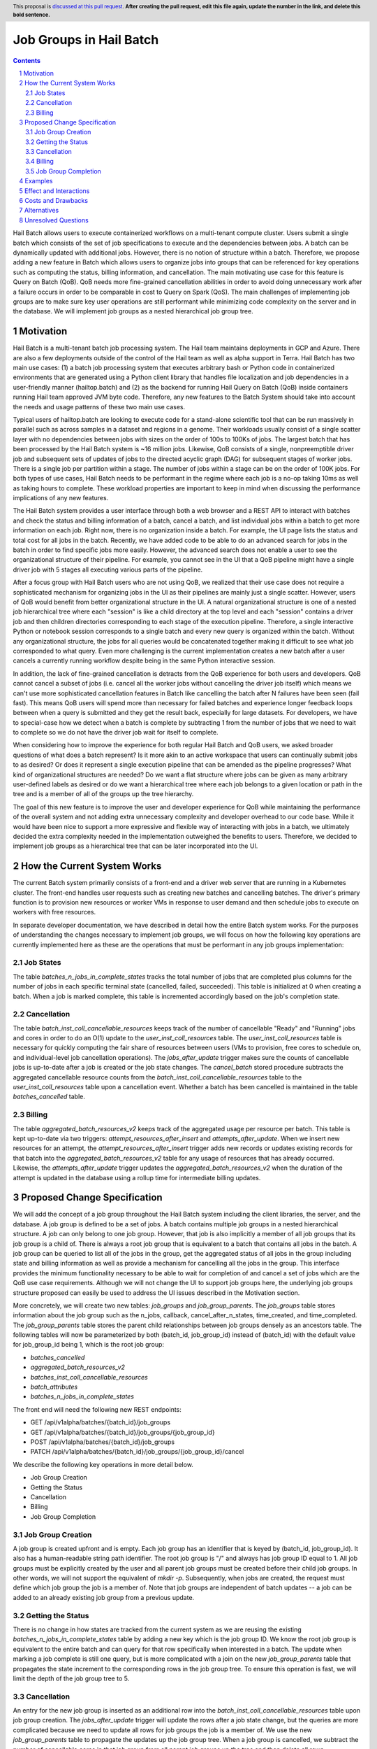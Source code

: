 ========================
Job Groups in Hail Batch
========================

.. author:: Jackie Goldstein
.. date-accepted:: Leave blank. This will be filled in when the proposal is accepted.
.. ticket-url:: Leave blank. This will eventually be filled with the ticket URL which will track the progress of the implementation of the feature.
.. implemented:: Leave blank. This will be filled in with the first Hail version which implements the described feature.
.. header:: This proposal is `discussed at this pull request <https://github.com/hail-is/hail-rfc/pull/0>`_. **After creating the pull request, edit this file again, update the number in the link, and delete this bold sentence.**
.. sectnum::
.. contents::
.. role:: python(code)

Hail Batch allows users to execute containerized workflows on a
multi-tenant compute cluster. Users submit a single batch which
consists of the set of job specifications to execute and the
dependencies between jobs. A batch can be dynamically updated with
additional jobs. However, there is no notion of structure within a
batch. Therefore, we propose adding a new feature in Batch which
allows users to organize jobs into groups that can be referenced for
key operations such as computing the status, billing information, and
cancellation. The main motivating use case for this feature is Query
on Batch (QoB). QoB needs more fine-grained cancellation abilities in
order to avoid doing unnecessary work after a failure occurs in order
to be comparable in cost to Query on Spark (QoS). The main challenges
of implementing job groups are to make sure key user operations are
still performant while minimizing code complexity on the server and in
the database. We will implement job groups as a nested hierarchical
job group tree.


----------
Motivation
----------

Hail Batch is a multi-tenant batch job processing system. The Hail
team maintains deployments in GCP and Azure. There are also a few
deployments outside of the control of the Hail team as well as alpha
support in Terra. Hail Batch has two main use cases: (1) a batch job
processing system that executes arbitrary bash or Python code in
containerized environments that are generated using a Python client
library that handles file localization and job dependencies in a
user-friendly manner (hailtop.batch) and (2) as the backend for
running Hail Query on Batch (QoB) inside containers running Hail team
approved JVM byte code. Therefore, any new features to the Batch
System should take into account the needs and usage patterns of these
two main use cases.

Typical users of hailtop.batch are looking to execute code for a
stand-alone scientific tool that can be run massively in parallel such
as across samples in a dataset and regions in a genome. Their
workloads usually consist of a single scatter layer with no
dependencies between jobs with sizes on the order of 100s to 100Ks of
jobs. The largest batch that has been processed by the Hail Batch
system is ~16 million jobs. Likewise, QoB consists of a single,
nonpreemptible driver job and subsequent sets of updates of jobs to
the directed acyclic graph (DAG) for subsequent stages of worker
jobs. There is a single job per partition within a stage. The number
of jobs within a stage can be on the order of 100K jobs. For both
types of use cases, Hail Batch needs to be performant in the regime
where each job is a no-op taking 10ms as well as taking hours to
complete. These workload properties are important to keep in mind when
discussing the performance implications of any new features.

The Hail Batch system provides a user interface through both a web
browser and a REST API to interact with batches and check the status
and billing information of a batch, cancel a batch, and list
individual jobs within a batch to get more information on each
job. Right now, there is no organization inside a batch. For example,
the UI page lists the status and total cost for all jobs in the
batch. Recently, we have added code to be able to do an advanced
search for jobs in the batch in order to find specific jobs more
easily. However, the advanced search does not enable a user to see the
organizational structure of their pipeline. For example, you cannot
see in the UI that a QoB pipeline might have a single driver job with
5 stages all executing various parts of the pipeline.

After a focus group with Hail Batch users who are not using QoB, we
realized that their use case does not require a sophisticated
mechanism for organizing jobs in the UI as their pipelines are mainly
just a single scatter. However, users of QoB would benefit from better
organizational structure in the UI. A natural organizational structure
is one of a nested job hierarchical tree where each "session" is like
a child directory at the top level and each "session" contains a
driver job and then children directories corresponding to each stage
of the execution pipeline. Therefore, a single interactive Python or
notebook session corresponds to a single batch and every new query is
organized within the batch. Without any organizational structure, the
jobs for all queries would be concatenated together making it
difficult to see what job corresponded to what query. Even more
challenging is the current implementation creates a new batch after a
user cancels a currently running workflow despite being in the same
Python interactive session.

In addition, the lack of fine-grained cancellation is detracts from
the QoB experience for both users and developers. QoB cannot cancel a
subset of jobs (i.e. cancel all the worker jobs without cancelling the
driver job itself) which means we can't use more sophisticated
cancellation features in Batch like cancelling the batch after N
failures have been seen (fail fast). This means QoB users will spend
more than necessary for failed batches and experience longer feedback
loops between when a query is submitted and they get the result back,
especially for large datasets. For developers, we have to special-case
how we detect when a batch is complete by subtracting 1 from the
number of jobs that we need to wait to complete so we do not have the
driver job wait for itself to complete.

When considering how to improve the experience for both regular Hail
Batch and QoB users, we asked broader questions of what does a batch
represent? Is it more akin to an active workspace that users can
continually submit jobs to as desired? Or does it represent a single
execution pipeline that can be amended as the pipeline progresses?
What kind of organizational structures are needed? Do we want a flat
structure where jobs can be given as many arbitrary user-defined
labels as desired or do we want a hierarchical tree where each job
belongs to a given location or path in the tree and is a member of all
of the groups up the tree hierarchy.

The goal of this new feature is to improve the user and developer
experience for QoB while maintaining the performance of the overall
system and not adding extra unnecessary complexity and developer
overhead to our code base. While it would have been nice to support a
more expressive and flexible way of interacting with jobs in a batch,
we ultimately decided the extra complexity needed in the
implementation outweighed the benefits to users. Therefore, we decided
to implement job groups as a hierarchical tree that can be later
incorporated into the UI.


----------------------------
How the Current System Works
----------------------------

The current Batch system primarily consists of a front-end and a
driver web server that are running in a Kubernetes cluster. The
front-end handles user requests such as creating new batches and
cancelling batches. The driver's primary function is to provision new
resources or worker VMs in response to user demand and then schedule
jobs to execute on workers with free resources.

In separate developer documentation, we have described in detail how
the entire Batch system works. For the purposes of understanding the
changes necessary to implement job groups, we will focus on how the
following key operations are currently implemented here as these are
the operations that must be performant in any job groups
implementation:

**********
Job States
**********

The table `batches_n_jobs_in_complete_states` tracks the total number
of jobs that are completed plus columns for the number of jobs in each
specific terminal state (cancelled, failed, succeeded). This table is
initialized at 0 when creating a batch. When a job is marked complete,
this table is incremented accordingly based on the job's completion
state.


************
Cancellation
************

The table `batch_inst_coll_cancellable_resources` keeps track of the
number of cancellable "Ready" and "Running" jobs and cores in order to
do an O(1) update to the `user_inst_coll_resources` table. The
`user_inst_coll_resources` table is necessary for quickly computing
the fair share of resources between users (VMs to provision, free
cores to schedule on, and individual-level job cancellation
operations). The `jobs_after_update` trigger makes sure the counts of
cancellable jobs is up-to-date after a job is created or the job state
changes. The `cancel_batch` stored procedure subtracts the aggregated
cancellable resource counts from the
`batch_inst_coll_cancellable_resources` table to the
`user_inst_coll_resources` table upon a cancellation event. Whether a
batch has been cancelled is maintained in the table
`batches_cancelled` table.


*******
Billing
*******

The table `aggregated_batch_resources_v2` keeps track of the
aggregated usage per resource per batch. This table is kept up-to-date
via two triggers: `attempt_resources_after_insert` and
`attempts_after_update`. When we insert new resources for an attempt,
the `attempt_resources_after_insert` trigger adds new records or
updates existing records for that batch into the
`aggregated_batch_resources_v2` table for any usage of resources that
has already occurred. Likewise, the `attempts_after_update` trigger
updates the `aggregated_batch_resources_v2` when the duration of the
attempt is updated in the database using a rollup time for
intermediate billing updates.


-----------------------------
Proposed Change Specification
-----------------------------

We will add the concept of a job group throughout the Hail Batch
system including the client libraries, the server, and the database. A
job group is defined to be a set of jobs. A batch contains multiple
job groups in a nested hierarchical structure. A job can only belong
to one job group. However, that job is also implicitly a member of all
job groups that its job group is a child of. There is always a root
job group that is equivalent to a batch that contains all jobs in the
batch. A job group can be queried to list all of the jobs in the
group, get the aggregated status of all jobs in the group including
state and billing information as well as provide a mechanism for
cancelling all the jobs in the group. This interface provides the
minimum functionality necessary to be able to wait for completion of
and cancel a set of jobs which are the QoB use case
requirements. Although we will not change the UI to support job groups
here, the underlying job groups structure proposed can easily be used
to address the UI issues described in the Motivation section.

More concretely, we will create two new tables: `job_groups` and
`job_group_parents`. The `job_groups` table stores information about
the job group such as the n_jobs, callback, cancel_after_n_states,
time_created, and time_completed. The `job_group_parents` table stores
the parent child relationships between job groups densely as an
ancestors table. The following tables will now be parameterized by
both (batch_id, job_group_id) instead of (batch_id) with the default
value for job_group_id being 1, which is the root job group:

- `batches_cancelled`
- `aggregated_batch_resources_v2`
- `batches_inst_coll_cancellable_resources`
- `batch_attributes`
- `batches_n_jobs_in_complete_states`


The front end will need the following new REST endpoints:

- GET /api/v1alpha/batches/{batch_id}/job_groups
- GET /api/v1alpha/batches/{batch_id}/job_groups/{job_group_id}
- POST /api/v1alpha/batches/{batch_id}/job_groups
- PATCH
  /api/v1alpha/batches/{batch_id}/job_groups/{job_group_id}/cancel


We describe the following key operations in more detail below.

- Job Group Creation
- Getting the Status
- Cancellation
- Billing
- Job Group Completion


******************
Job Group Creation
******************

A job group is created upfront and is empty. Each job group has an
identifier that is keyed by (batch_id, job_group_id). It also has a
human-readable string path identifier. The root job group is "/" and
always has job group ID equal to 1. All job groups must be explicitly
created by the user and all parent job groups must be created before
their child job groups. In other words, we will not support the
equivalent of `mkdir -p`. Subsequently, when jobs are created, the
request must define which job group the job is a member of. Note that
job groups are independent of batch updates -- a job can be added to
an already existing job group from a previous update.


******************
Getting the Status
******************

There is no change in how states are tracked from the current system
as we are reusing the existing `batches_n_jobs_in_complete_states`
table by adding a new key which is the job group ID. We know the root
job group is equivalent to the entire batch and can query for that row
specifically when interested in a batch. The update when marking a job
complete is still one query, but is more complicated with a join on
the new `job_group_parents` table that propagates the state increment
to the corresponding rows in the job group tree. To ensure this
operation is fast, we will limit the depth of the job group tree to 5.


************
Cancellation
************

An entry for the new job group is inserted as an additional row into
the `batch_inst_coll_cancellable_resources` table upon job group
creation. The `jobs_after_update` trigger will update the rows after a
job state change, but the queries are more complicated because we need
to update all rows for job groups the job is a member of. We use the
new `job_group_parents` table to propagate the updates up the job
group tree. When a job group is cancelled, we subtract the number of
cancellable cores in that job group from all parent job groups up the
tree and then delete all rows corresponding to the job group and child
job groups from the `batch_inst_coll_cancellable_resources`
table. This deletion operation has to delete O(n_children) job groups,
so we need to put a limit on the total number of job groups allowed in
the batch to 10K to ensure the deletion query can complete in less
than a second.


*******
Billing
*******

The `attempt_after_update` and `attempt_resources_after_insert`
triggers will be modified to increment all rows in the
`aggregated_batch_resources_v2` table corresponding to a job group
that job is a member of in the tree. To ensure this operation is fast,
we will limit the depth of the job group tree to 5.


********************
Job Group Completion
********************

When a job is marked complete, all job groups the job is a member of
are updated in the `batches_n_jobs_in_complete_states` table. We also
check to see if the number of jobs in the job group is equal to the
number completed. We are guaranteed that the job that sees the number
of jobs equals the number completed is the last job to complete
despite no locking being done. We then execute the callback for any
newly completed job groups. The amount of extra overhead in the mark
job complete SQL procedure compared to what we have now is
O(n_job_groups) the job is a member of, which is bounded to be 5.


--------
Examples
--------

We will use the Python client implemented in ``aioclient.py`` to demonstrate the interface.

First, we create a batch with a job group "session1" and no jobs in it.

.. code::python

    bb = client.create_batch()
    session1 = bb.create_job_group(name='session1')
    b = bb.submit()

Next, we create a job group for a query we want to execute and add a driver job to it.

.. code::python

    q1 = bb.create_job_group('query1', parent=session1)
    driver_j = q1.create_job(name='driver')
    bb.submit()

Next, we want to add an update to the batch with a stage of worker
jobs and say for the stage to cancel itself if there's at least one
failure.

.. code::python

    bb = client.update_batch(b.id)
    stage1 = bb.create_job_group(name='stage1', parent=q1, cancel_after_n_failures=1)
    for i in range(5):
        stage1.create_job(name=f'worker{i}')
    bb.submit()

We then want to wait for the stage to complete:

.. code::python

    stage1.wait()

Once it completes, we want to check the cost of the stage:

.. code::python

    status = stage1.status()
    cost = status['cost']

We then submit another stage ("stage2"), but this one is taking a long
time. We want to cancel it!

.. code::python

    stage2 = b.get_job_group('/session1/query1/stage2')
    stage2.cancel()


-----------------------
Effect and Interactions
-----------------------

My proposed changes address the issues raised in the motivation by
providing the following features:

1. Expose a way to quickly cancel a subset of jobs in a batch.
2. Expose a way to quickly cancel a subset of jobs in a batch after a
   specified number of failures in the group.
3. Expose a way to quickly find the status of a subset of
   jobs in a batch.
4. Expose a tree hierarchy structure for jobs to improve the user
   experience in both the UI and for QoB interactive sessions.

There are no interactions with existing features. This feature
proposal is purely an addition to what we have in our system currently
and maintains backwards compatibility.


-------------------
Costs and Drawbacks
-------------------

The development cost for this feature is high although substantial
prototyping has already been done in this space. There are a lot of
places in the code base this feature touches such as the database
tables, triggers, and stored procedures, the new REST API interface
and implementation on the Batch front end, and all of the Python and
Scala client libraries. Writing tests for this feature is time
consuming as there are a lot of cases to consider because we have a
number of different code paths for creating and updating a batch and
we want to make sure billing and cancellation are done properly in
different scenarios.

We will need to write a series of database migrations. Most database
operations are fast because we are instantly adding columns with
default values of 1. However, the job_groups and job_group_parents
tables need to be populated from scratch by copying the relevant
information from the existing `batches` table.

Backwards compatibility is not an issue in this plan.

The maintenance costs for this feature are moderate. There is another
level of abstraction in our data model that must be accounted for when
adding new features in the future or planning a future rewrite of the
entire system. The SQL queries are also more complicated as updates
need to propagate up and down the job group tree.

The proposed simplifications to how cancellation are done will
increase future developer productivity as this has always been a
tricky and confusing part of our system especially with how it relates
to always_run jobs.


------------
Alternatives
------------

1. The existing workaround QoB uses when waiting on a wave of worker
   jobs to complete is to poll for when the number of completed jobs is
   equal to the number of jobs in the batch minus 1 to compensate for the
   driver job. This logic is not straightforward. There are no existing
   workarounds for a driver job to be able to cancel a wave of worker
   jobs without cancelling itself.

2. We do not implement a job group tree. Jobs can optionally belong to
   a job group. Job groups are disjoint sets. Counterintuitively, this
   design is actually more complicated to implement than a nested job
   group hierarchy. In addition, we would not have a tree
   representation for future UI optimizations.

3. We implement a job group tree, but do not have a root job group
   that is equivalent to the current batch. The database
   representations in this approach would duplicate all of the
   batch-related tables for job groups. This duplication would add
   more opportunities for error and we'd need to write more
   complicated queries to traverse the tree. The proposed approach
   will be easier to maintain with minimal extra database overhead.

4. We implement job groups as an arbitrary set of jobs. Jobs can
   belong to multiple job groups. Although the interface for this
   design allowed more flexibility for future use cases, the
   implementation required a significantly more complicated
   cancellation strategy. The benefits of increased flexibility did
   not outweigh the extra code complexity.


--------------------
Unresolved Questions
--------------------

None.
